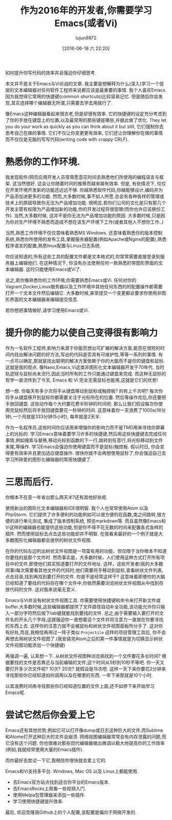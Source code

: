 #+TITLE: 作为2016年的开发者,你需要学习Emacs(或者Vi)
#+URL: http://le-gall.bzh/developer-tips/2016/05/21/you-need-to-learn-emacs/
#+AUTHOR: lujun9972
#+CATEGORY: raw
#+DATE: [2016-06-18 六 22:20]
#+OPTIONS: ^:{}

如何提升你写代码的效率并且强迫你仔细思考.

本文并不是关于Emacs与Vi论战的文章. 我主要是想解释为什么(深入)学习一个低层的文本编辑器对任何软件工程师来说都应该是最重要的事情. 我个人喜欢Emacs因为我觉得它常用的快捷键(common shortcuts)比较容易记忆. 但是随后你会发现,其实选择哪个编辑器无所谓,只需要去学去用就行了.

像Emacs这种编辑器看起来很古老,但是却很有效率. 它的快捷键的设定充分考虑到了你的手放在键盘上的位置,以及最常用的那些键是哪些,并据此做了优化. They let you do your work as quickly as you can think about it but still, 它们强制你去思考自己在做的事情. 它们不仅让你变更更有效率, 它们还让你理解你在做的事情而不仅仅是无脑的写写代码(writing code with crappy CRLF).

* 熟悉你的工作环境.

我发现软件/网页应用开发人员常常愿意花时间去熟悉他们所使用的编程语言与框架. 这当然很好. 这会让你随着时间的推移而越来越有效率. 但是, 有些情况下, 仅仅在开发环境开发新的功能还远远不够. 你越熟悉软件代码,你越能够设计,编码并为产品添加进更多的功能. 然而,大多数时候,事不如人所愿.总会有各种各样的管理或技术上的原因导致你无法为产品增加功能. 很明显,若你们公司的文化是只有那几个开发主管有权限为产品增加新的功能,你的开发过程将很受限(而你也许应该换份工作). 当然,大多数时候, 这并不是你无法为产品增加功能的原因. 大多数时候,只是因为你对生产环境不熟悉而造成不想在该生产环境下工作(或者其他人不想你工作..)

当然,熟悉工作环境不仅仅意味着熟悉MS Windows. 还意味着熟悉你的版本控制系统,熟悉你所使用的发布工具,掌握服务器配置(例如Apache或Nginx的配置),熟悉程序语言的配置,熟悉linux配置与Linux日志系统.

你应该知道的,所有这些工具的配置文件都是文本格式的,你常常需要直接登录到服务器上编辑他们. 在这种情况下, 你没有办法使用任何一款熟悉的带图形界面的文本编辑器. 这时只能使用Emacs或Vi了.

[[http://tuhdo.github.io/static/helm_projectile.gif]]

总之,若你像熟悉你的工作环境,你需要熟悉Emacs或Vi. 任何对你的Vagrant,Docker,Linux服务器以及工作环境中其他任何东西的的配置操作都需要打开一个文本文件然后编辑它. 大多数时候,甚至提交一个变更都会要求你使用非图形界面的文本编辑器来编辑提交信息.

若你想把事情做好,请学习使用Emacs或Vi.

* 提升你的能力以使自己变得很有影响力

作为一名软件工程师,影响力来源于你能否想出可扩展的解决方案,能否在很短的时间内找出解决问题的好方法,写出的代码是否具有可维护性,等等一系列的事情. 有一点可以确定,那就是找出聪明的解决方案依赖于你的大脑而不是你的键盘和鼠标. 这就是我的观点. 像Nano,Emacs,Vi这类非图形化文本编辑器开发于70年代. 当时轨迹球与鼠标尚未流行,因此当时所有的工作只能通过键盘来完成. 而这种无鼠标的哲学一直流传到了今天, Emacs 和 Vi 完全无需鼠标也能用,这就是它们的优势!

想一想. 你每天有多少次将手从键盘移动到鼠标或触控板? 的有上千次吧? 每次你将手从键盘移开到鼠标你都需要关注于光标所在的位置. 然后等操作完后,你还要把手放回键盘. 这些动作每个大约要花费半秒钟的时间吧. 那么让我们假设每次你使用完鼠标然后将手放回键盘要花一秒钟的时间. 这意味着你一天浪费了1000s(16分钟),一个月就是333分钟(5小时), 每年就是2天半.

作为一名程序员,这些时间你应该用来增强你的影响力而不是TMD用来寻找你屏幕上的光标的. 学习Emacs意味着要学习许多的快捷键,然后用这些快捷键去完成任何事情,例如搜索与替换,移动光标到函数的下一行,跳转到任意行,将光标移动到文件末尾,等操作. 学习Emacs会强迫你使用键盘而不是鼠标/触控板. 假以时日, 你会变得更有效率并且更加适应键盘操作. 很快你就不会再想使用鼠标了,你会强迫自己去学习所钟爱的图形化编辑器的常用快捷键了.

* 三思而后行.

你根本不在意一年省出那么两天半?还有其他好处呢.

使用新出的图形化文本编辑器和IDE很明智. 我个人也常常使用Atom 以及 PhpStorm. 它们提供了许多便利的功能例如可以很方便的在函数,类之间跳转,很方便的进行单元测试, 集成了版本控制系统, 预览markdown等. 而且虽然像Emacs和Vi这样的编辑器也能提供这些功能,但是你不得不花无数的时间来配置各式各样的插件. 然而使用鼠标去点击这些功能却并不明智. 在我看来最好的一个例子就是大多数图形化编辑器都会提供的树状文件视图.

在你的代码左边列出树状文件视图是一项蛮有用的功能，但仅限于当你根本不知道你要找的是那个文件时. 然而事实是，大多数时候，人们使用这种方式打开所有项目中的文件,即使他们其实知道要打开的文件地址.  这样，这些开发者(我的大多数同事)每次需要看其他文件的代码时,他们需要将手移动到鼠标,查看树状文件列表,点击目录,找到再找到要打开的文件. 你是不是经常这样干? 这意味着即使你的大脑已经知道了要找的代码存在哪个文件中,你依然需要浏览树状文件视图从中找到存放代码的文件. 这对我来说毫无意义.

Emacs与Vi并没有树状文件视图工具. 你需要使用快捷键和命令来打开新文件或buffer.大多数时候,这些编辑器都提供了文件路径自动补全功能,该功能允许你只输入一部分字符然后按下tab键就能找到要找的文件. 总之,由于需要输入要打开的文件名的开头几个字母,这就强迫你一直想着这个文件并将注意力一直放在你要寻找的东西上去. 这样你的注意力就不会被鼠标和树状文件视图面板所分手了. 这对你有好处,而且,我相信再用过一阵子类似 =Projectile= 这样的项目管理工具后, 你不会再想去用树状文件视图了.(我安装完Atom之后的第一件事情就是为切换显示树状文件视图功能添加一个快捷键)

再强调一遍, 认真想一下. 从树状文件视图种浏览病找到一个文件要花多长时间? 根据要找的文件是否靠近与当前编辑的文件,这个时间从5秒到10秒不等吧.  你一天又要打开多少次文件呢? 10次? 20次? 就假设是15次吧. 这样一天下来你要花2分钟来寻找那些你已经知道如何调用以及在哪里的东西. 一年下来那就是10个小时.

以其浪费时间再寻找那些你已经知道位置的文件上面,还不如停下来开始学习Emacs呢.

* 尝试它然后你会爱上它

Emacs还有其他优势,例如它可以打开像dump或日志这种巨大的文件,而Sublime和Atome打开这种巨大的文件会崩溃. 网络视图编辑器常常会有内存泄露的问题,而它没有这个问题. 你也很难对那些现代编辑器做出微调以极大地提高你的工作效率(例如,我就经常使用大量的Emacs插件).

而你最好去尝试一下它,我相信你很快就会爱上它的.

Emacs和Vi支持多平台. Windows, Mac OS 以及 Linux上都能使用.

+ 去Emacs官方站点找到适合你平台的Emacs版本.
+ 去EmacsRocks上观看一些视频入门.
+ 使用Melpa包管理器来添加一些插件.
+ 学习使用快捷键提升效率.

最后, 欢迎克隆我Github上的个人配置,该配置是偏向于网络开发的.
